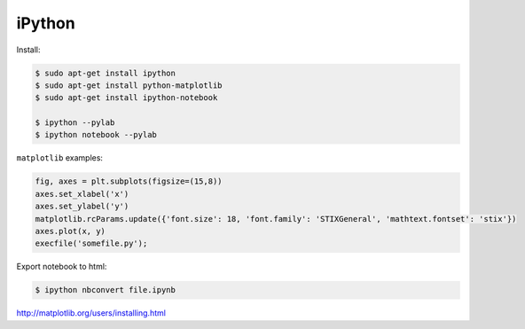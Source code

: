 =======
iPython
=======

Install:

.. code-block:: bash

    $ sudo apt-get install ipython
    $ sudo apt-get install python-matplotlib
    $ sudo apt-get install ipython-notebook

    $ ipython --pylab
    $ ipython notebook --pylab

``matplotlib`` examples:

.. code-block:: python

    fig, axes = plt.subplots(figsize=(15,8))
    axes.set_xlabel('x')
    axes.set_ylabel('y')
    matplotlib.rcParams.update({'font.size': 18, 'font.family': 'STIXGeneral', 'mathtext.fontset': 'stix'})
    axes.plot(x, y)
    execfile('somefile.py');

Export notebook to html:

.. code-block:: bash

    $ ipython nbconvert file.ipynb

http://matplotlib.org/users/installing.html
